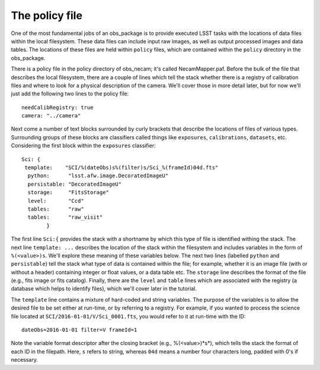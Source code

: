 The policy file
===============

One of the most fundamental jobs of an obs\_package is to provide
executed LSST tasks with the locations of data files within the local
filesystem. These data files can include input raw images, as well as
output processed images and data tables. The locations of these files
are held within ``policy`` files, which are contained within the
``policy`` directory in the obs\_package.

There is a policy file in the policy directory of obs\_necam; it's
called NecamMapper.paf. Before the bulk of the file that describes the
local filesystem, there are a couple of lines which tell the stack
whether there is a registry of calibration files and where to look for
a physical description of the camera. We'll cover those in more detail
later, but for now we'll just add the following two lines to the
policy file: ::
       needCalibRegistry: true
       camera: "../camera"

Next come a number of text blocks surrounded by curly brackets that
describe the locations of files of various types. Surrounding groups
of these blocks are classifiers called things like ``exposures``,
``calibrations``, ``datasets``, etc. Considering the first block
within the ``exposures`` classifier: ::
           Sci: {
    	    template:    "SCI/%(dateObs)s%(filter)s/Sci_%(frameId)04d.fts"
	     python:      "lsst.afw.image.DecoratedImageU"
	     persistable: "DecoratedImageU"
	     storage:     "FitsStorage"
	     level:       "Ccd"
	     tables:      "raw"
	     tables:      "raw_visit"
		   }

The first line ``Sci:{`` provides the stack with a shortname by which
this type of file is identified withing the stack. The next line
``template: ...`` describes the location of the stack within the
filesystem and includes variables in the form of
``%(<value>)s``. We'll explore these meaning of these variables
below. The next two lines (labelled ``python`` and ``persistable``)
tell the stack what type of data is contained within the file; for
example, whether it is an image file (with or without a header)
containing integer or float values, or a data table etc. The
``storage`` line describes the format of the file (e.g., fits image or
fits catalog). Finally, there are the ``level`` and ``table`` lines
which are associated with the registry (a database which helps to
identify files), which we'll cover later in the tutorial.

The ``template`` line contains a mixture of hard-coded and string
variables. The purpose of the variables is to allow the desired file
to be set either at run-time, or by referring to a registry. For
example, if you wanted to process the science file located at
``SCI/2016-01-01/V/Sci_0001.fts``, you would refer to it at run-time
with the ID: ::
     dateObs=2016-01-01 filter=V frameId=1

Note the variable format descriptor after the closing bracket (e.g.,
%(<value>)*s*), which tells the stack the format of each ID in the
filepath. Here, ``s`` refers to string, whereas ``04d`` means a number
four characters long, padded with 0's if necessary.